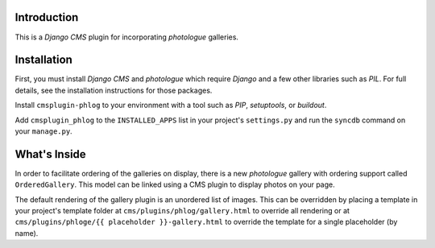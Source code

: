 Introduction
------------

This is a `Django CMS` plugin for incorporating `photologue` galleries.

Installation
------------

First, you must install `Django CMS` and `photologue` which require `Django` 
and a few other libraries such as `PIL`. For full details, see the installation 
instructions for those packages.

Install ``cmsplugin-phlog`` to your environment with a tool such as `PIP`, 
`setuptools`, or `buildout`.

Add ``cmsplugin_phlog`` to the ``INSTALLED_APPS`` list in your project's 
``settings.py`` and run the ``syncdb`` command on your ``manage.py``.

.. _Django: http://www.djangoproject.com/
.. _Django CMS: https://www.django-cms.org/
.. _photologue: http://code.google.com/p/django-photologue/
.. _PIL: http://www.pythonware.com/products/pil/
.. _PIP: http://www.pip-installer.org/
.. _setuptools: http://pypi.python.org/pypi/setuptools/
.. _buildout: http://pypi.python.org/pypi/zc.buildout/

What's Inside
-------------

In order to facilitate ordering of the galleries on display, there is a new 
`photologue` gallery with ordering support called ``OrderedGallery``. This model 
can be linked using a CMS plugin to display photos on your page.

The default rendering of the gallery plugin is an unordered list of images. This
can be overridden by placing a template in your project's template folder at 
``cms/plugins/phlog/gallery.html`` to override all rendering or at 
``cms/plugins/phloge/{{ placeholder }}-gallery.html`` to override the template 
for a single placeholder (by name).
